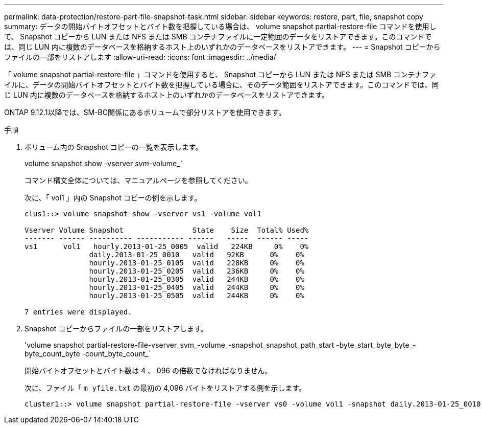 ---
permalink: data-protection/restore-part-file-snapshot-task.html 
sidebar: sidebar 
keywords: restore, part, file, snapshot copy 
summary: データの開始バイトオフセットとバイト数を把握している場合は、 volume snapshot partial-restore-file コマンドを使用して、 Snapshot コピーから LUN または NFS または SMB コンテナファイルに一定範囲のデータをリストアできます。このコマンドでは、同じ LUN 内に複数のデータベースを格納するホスト上のいずれかのデータベースをリストアできます。 
---
= Snapshot コピーからファイルの一部をリストアします
:allow-uri-read: 
:icons: font
:imagesdir: ../media/


[role="lead"]
「 volume snapshot partial-restore-file 」コマンドを使用すると、 Snapshot コピーから LUN または NFS または SMB コンテナファイルに、データの開始バイトオフセットとバイト数を把握している場合に、そのデータ範囲をリストアできます。このコマンドでは、同じ LUN 内に複数のデータベースを格納するホスト上のいずれかのデータベースをリストアできます。

ONTAP 9.12.1以降では、SM-BC関係にあるボリュームで部分リストアを使用できます。

.手順
. ボリューム内の Snapshot コピーの一覧を表示します。
+
volume snapshot show -vserver _svm_-volume_`

+
コマンド構文全体については、マニュアルページを参照してください。

+
次に、「 vol1 」内の Snapshot コピーの例を示します。

+
[listing]
----

clus1::> volume snapshot show -vserver vs1 -volume vol1

Vserver Volume Snapshot                State    Size  Total% Used%
------- ------ ---------- ----------- ------   -----  ------ -----
vs1	 vol1   hourly.2013-01-25_0005  valid   224KB     0%    0%
               daily.2013-01-25_0010   valid   92KB      0%    0%
               hourly.2013-01-25_0105  valid   228KB     0%    0%
               hourly.2013-01-25_0205  valid   236KB     0%    0%
               hourly.2013-01-25_0305  valid   244KB     0%    0%
               hourly.2013-01-25_0405  valid   244KB     0%    0%
               hourly.2013-01-25_0505  valid   244KB     0%    0%

7 entries were displayed.
----
. Snapshot コピーからファイルの一部をリストアします。
+
'volume snapshot partial-restore-file-vserver_svm_-volume_-snapshot_snapshot_path_start -byte_start_byte_byte_-byte_count_byte -count_byte_count_`

+
開始バイトオフセットとバイト数は 4 、 096 の倍数でなければなりません。

+
次に、ファイル「 `m yfile.txt` の最初の 4,096 バイトをリストアする例を示します。

+
[listing]
----
cluster1::> volume snapshot partial-restore-file -vserver vs0 -volume vol1 -snapshot daily.2013-01-25_0010 -path /myfile.txt -start-byte 0 -byte-count 4096
----

